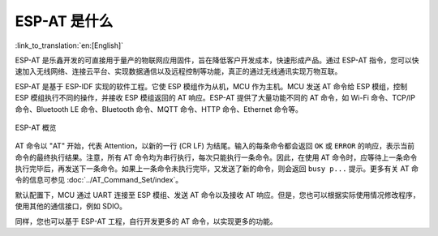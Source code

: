 ESP-AT 是什么
==============

:link_to_translation:`en:[English]`

ESP-AT 是乐鑫开发的可直接用于量产的物联网应用固件，旨在降低客户开发成本，快速形成产品。通过 ESP-AT 指令，您可以快速加入无线网络、连接云平台、实现数据通信以及远程控制等功能，真正的通过无线通讯实现万物互联。

ESP-AT 是基于 ESP-IDF 实现的软件工程。它使 ESP 模组作为从机，MCU 作为主机。MCU 发送 AT 命令给 ESP 模组，控制 ESP 模组执行不同的操作，并接收 ESP 模组返回的 AT 响应。ESP-AT 提供了大量功能不同的 AT 命令，如 Wi-Fi 命令、TCP/IP 命令、Bluetooth LE 命令、Bluetooth 命令、MQTT 命令、HTTP 命令、Ethernet 命令等。

.. figure:: ../../_static/ESP-AT-overview.jpg
   :align: center
   :alt: ESP-AT 概览
   :figclass: align-center

   ESP-AT 概览

AT 命令以 "AT" 开始，代表 Attention，以新的一行 (CR LF) 为结尾。输入的每条命令都会返回 ``OK`` 或 ``ERROR`` 的响应，表示当前命令的最终执行结果。注意，所有 AT 命令均为串行执行，每次只能执行一条命令。因此，在使用 AT 命令时，应等待上一条命令执行完毕后，再发送下一条命令。如果上一条命令未执行完毕，又发送了新的命令，则会返回 ``busy p...`` 提示。更多有关 AT 命令的信息可参见 :doc:`../AT_Command_Set/index`。

默认配置下，MCU 通过 UART 连接至 ESP 模组、发送 AT 命令以及接收 AT 响应。但是，您也可以根据实际使用情况修改程序，使用其他的通信接口，例如 SDIO。

同样，您也可以基于 ESP-AT 工程，自行开发更多的 AT 命令，以实现更多的功能。